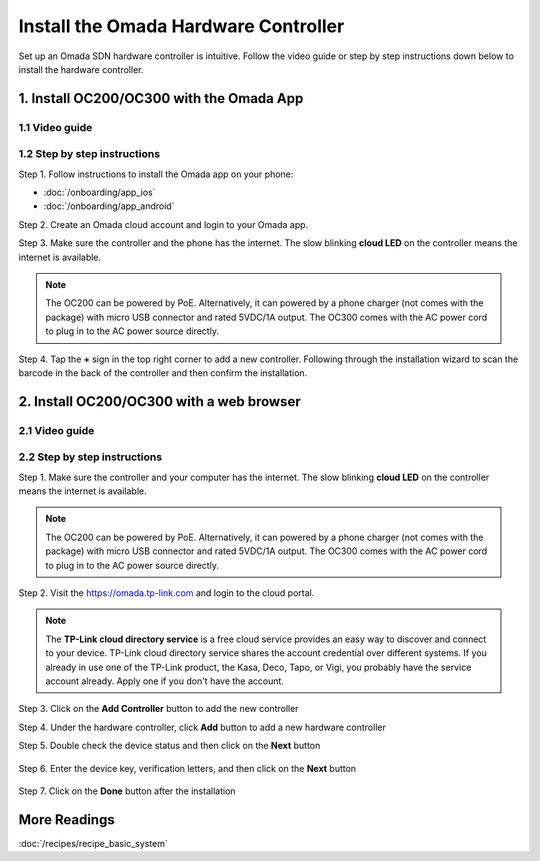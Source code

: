 
Install the Omada Hardware Controller
=====================================

Set up an Omada SDN hardware controller is intuitive. Follow the video guide or step by step instructions down below to install the hardware controller.

1. Install OC200/OC300 with the Omada App
-----------------------------------------

1.1 Video guide
~~~~~~~~~~~~~~~

.. raw:: html

    <div align="center"><iframe width="560" height="315" src="https://www.youtube-nocookie.com/embed/qkt8rfrkaYU" frameborder="0" allowfullscreen></iframe></div><br>


1.2 Step by step instructions
~~~~~~~~~~~~~~~~~~~~~~~~~~~~~

Step 1. Follow instructions to install the Omada app on your phone:

* :doc:`/onboarding/app_ios` 
* :doc:`/onboarding/app_android`

Step 2. Create an Omada cloud account and login to your Omada app.

Step 3. Make sure the controller and the phone has the internet. The slow blinking **cloud LED** on the controller means the internet is available. 

.. note::
    The OC200 can be powered by PoE. Alternatively, it can powered by a phone charger (not comes with the package) with micro USB connector and rated 5VDC/1A output. The OC300 comes with the AC power cord to plug in to the AC power source directly. 

.. image:: /images/oc200_blink.gif
    :width: 35%
    :align: center

Step 4. Tap the **+** sign in the top right corner to add a new controller. Following through the installation wizard to scan the barcode in the back of the controller and then confirm the installation.

.. image:: /images/app_add_controller.png
    :width: 80%
    :align: center


2. Install OC200/OC300 with a web browser
-----------------------------------------

2.1 Video guide
~~~~~~~~~~~~~~~

.. raw:: html

    <div align="center"><iframe width="560" height="315" src="https://www.youtube-nocookie.com/embed/EMjnZ-eIV7U" frameborder="0" allowfullscreen></iframe></div><br>

    
    
2.2 Step by step instructions
~~~~~~~~~~~~~~~~~~~~~~~~~~~~~

Step 1. Make sure the controller and your computer has the internet. The slow blinking **cloud LED** on the controller means the internet is available. 

.. note::
    The OC200 can be powered by PoE. Alternatively, it can powered by a phone charger (not comes with the package) with micro USB connector and rated 5VDC/1A output. The OC300 comes with the AC power cord to plug in to the AC power source directly. 

.. image:: /images/oc200_blink.gif
    :width: 35%
    :align: center

Step 2. Visit the https://omada.tp-link.com and login to the cloud portal.

.. note::
    The **TP-Link cloud directory service** is a free cloud service provides an easy way to discover and connect to your device. TP-Link cloud directory service shares the account credential over different systems. If you already in use one of the TP-Link product, the Kasa, Deco, Tapo, or Vigi, you probably have the service account already. Apply one if you don't have the account.

Step 3. Click on the **Add Controller** button to add the new controller

.. image:: /images/omada_controller_list_new.png
    :align: center

Step 4. Under the hardware controller, click **Add** button to add a new hardware controller

.. image:: /images/omada_controller_add.png
    :width: 70%
    :align: center

Step 5. Double check the device status and then click on the **Next** button

    .. image:: /images/omada_controller_add_hw.png
        :width: 70%
        :align: center

Step 6. Enter the device key, verification letters, and then click on the **Next** button

    .. image:: /images/omada_controller_add_hw2.png
        :width: 70%
        :align: center

Step 7. Click on the **Done** button after the installation

    .. image:: /images/omada_controller_add_hw_final.png
        :width: 70%
        :align: center

More Readings
-------------

:doc:`/recipes/recipe_basic_system`